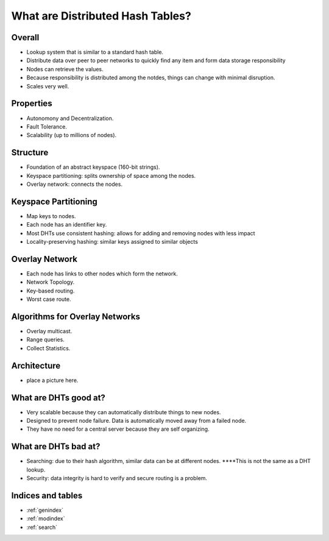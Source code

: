 What are Distributed Hash Tables?
********************************************************
Overall
===================================================
- Lookup system that is similar to a standard hash table.
- Distribute data over peer to peer networks to quickly find any item and form data storage responsibility
- Nodes can retrieve the values.
- Because responsibility is distributed among the notdes, things can change with minimal disruption.
- Scales very well.
Properties
===================================================
- Autonomony and Decentralization.
- Fault Tolerance.
- Scalability (up to millions of nodes).
Structure
===================================================
- Foundation of an abstract keyspace (160-bit strings).
- Keyspace partitioning: splits ownership of space among the nodes.
- Overlay network: connects the nodes.
Keyspace Partitioning
===================================================
- Map keys to nodes.
- Each node has an identifier key.
- Most DHTs use consistent hashing: allows for adding and removing nodes with less impact
- Locality-preserving hashing: similar keys assigned to similar objects
Overlay Network
===================================================
- Each node has links to other nodes which form the network.
- Network Topology.
- Key-based routing.
- Worst case route.
Algorithms for Overlay Networks
===================================================
- Overlay multicast.
- Range queries.
- Collect Statistics.
Architecture
===================================================
- place a picture here. 
What are DHTs good at?
===================================================
- Very scalable because they can automatically distribute things to new nodes.
- Designed to prevent node failure.  Data is automatically moved away from a failed node.
- They have no need for a central server because they are self organizing. 
What are DHTs bad at?
===================================================
- Searching: due to their hash algorithm, similar data can be at different nodes.  ****This is not the same as a DHT lookup.
- Security: data integrity is hard to verify and secure routing is a problem.

Indices and tables
==================

* :ref:`genindex`
* :ref:`modindex`
* :ref:`search`

